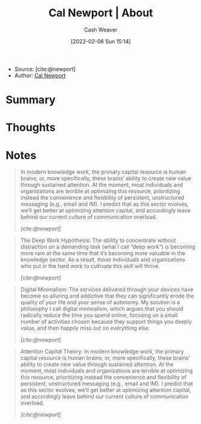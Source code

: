 :PROPERTIES:
:ROAM_REFS: [cite:@newport]
:ID:       aa3b22f0-3771-464e-824d-8d0eeb7f331b
:DIR:      /home/cashweaver/proj/roam/attachments/aa3b22f0-3771-464e-824d-8d0eeb7f331b
:END:
#+title: Cal Newport | About
#+author: Cash Weaver
#+date: [2022-02-06 Sun 15:14]
#+startup: overview
#+filetags: reference
#+hugo_auto_set_lastmod: t

- Source: [cite:@newport]
- Author: [[id:b89cc482-a774-43af-a690-14ed0270480c][Cal Newport]]

* Summary
* Thoughts
* Notes

#+begin_quote
In modern knowledge work, the primary capital resource is human brains; or, more specifically, these brains’ ability to create new value through sustained attention. At the moment, most individuals and organizations are terrible at optimizing this resource, prioritizing instead the convenience and flexibility of persistent, unstructured messaging (e.g.,  email and IM). I predict that as this sector evolves, we’ll get better at optimizing attention capital, and accordingly leave behind our current culture of communication overload.

/[cite:@newport]/
#+end_quote

#+begin_quote
The Deep Work Hypothesis: The ability to concentrate without distraction on a demanding task (what I call “deep work”) is becoming more rare at the same time that it’s becoming more valuable in the knowledge sector. As a result, those individuals and organizations who put in the hard work to cultivate this skill will thrive.

/[cite:@newport]/
#+end_quote

#+begin_quote
Digital Minimalism: The services delivered through your devices have become so alluring and addictive that they can significantly erode the quality of your life and your sense of autonomy. My solution is a philosophy I call digital minimalism, which argues that you should radically reduce the time you spend online, focusing on a small number of activities chosen because they support things you deeply value, and then happily miss out on everything else.

/[cite:@newport]/
#+end_quote

#+begin_quote
Attention Capital Theory: In modern knowledge work, the primary capital resource is human brains; or, more specifically, these brains’ ability to create new value through sustained attention. At the moment, most individuals and organizations are terrible at optimizing this resource, prioritizing instead the convenience and flexibility of persistent, unstructured messaging (e.g., email and IM). I predict that as this sector evolves, we’ll get better at optimizing attention capital, and accordingly leave behind our current culture of communication overload.

/[cite:@newport]/
#+end_quote
#+print_bibliography:
